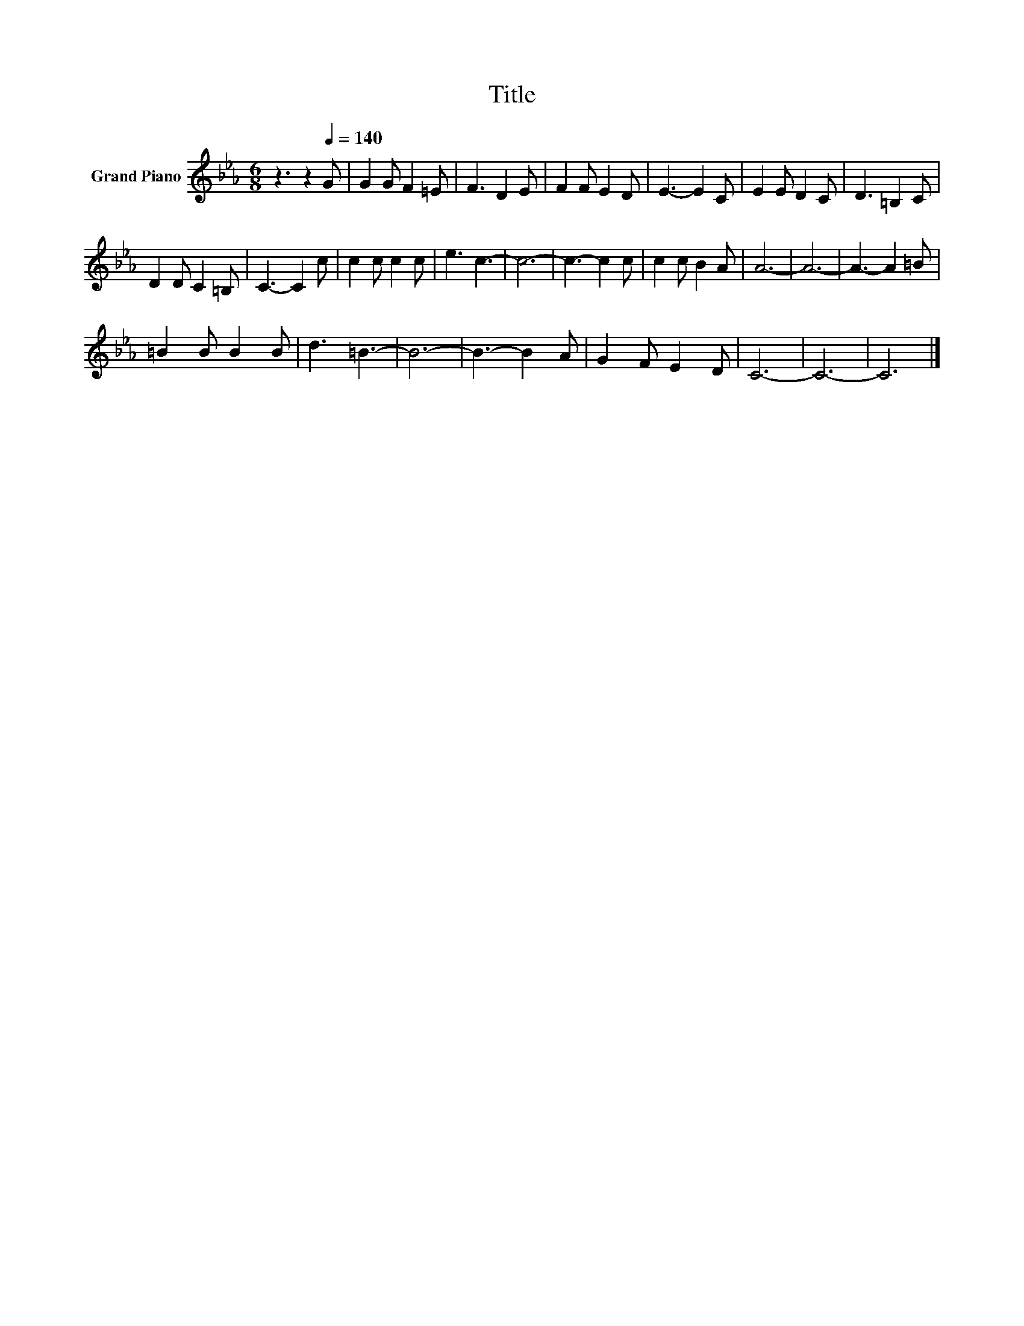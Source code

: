 X:1
T:Title
L:1/8
M:6/8
K:Eb
V:1 treble nm="Grand Piano"
V:1
 z3 z2[Q:1/4=140] G | G2 G F2 =E | F3 D2 E | F2 F E2 D | E3- E2 C | E2 E D2 C | D3 =B,2 C | %7
 D2 D C2 =B, | C3- C2 c | c2 c c2 c | e3 c3- | c6- | c3- c2 c | c2 c B2 A | A6- | A6- | A3- A2 =B | %17
 =B2 B B2 B | d3 =B3- | B6- | B3- B2 A | G2 F E2 D | C6- | C6- | C6 |] %25

